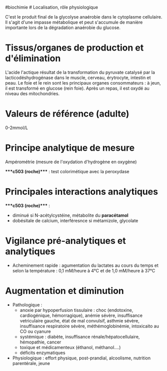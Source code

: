 ​#biochimie # Localisation, rôle physiologique

C'est le produit final de la glycolyse anaérobie dans le cytoplasme
cellulaire. Il s'agit d'une impasse métabolique et peut s'accumule de
manière importante lors de la dégradation anaérobie du glucose.

* Tissus/organes de production et d'élimination
:PROPERTIES:
:CUSTOM_ID: tissusorganes-de-production-et-délimination
:END:
L'acide l'actique résultat de la transformation du pyruvate catalysé par
la lacticodéshydrogénase dans le muscle, cerveau, érytrocyte, intestin
et peau. Le foie et le rein sont les principaux organes consommateurs :
à jeun, il est transformé en glucose (rein foie). Après un repas, il est
oxydé au niveau des mitochondries.

* Valeurs de référence (adulte)
:PROPERTIES:
:CUSTOM_ID: valeurs-de-référence-adulte
:END:
0-2mmol/L

* Principe analytique de mesure
:PROPERTIES:
:CUSTOM_ID: principe-analytique-de-mesure
:END:
Ampérométrie (mesure de l'oxydation d'hydrogène en oxygène)

​****c503 (roche)**** : test colorimétique avec la peroxydase

* Principales interactions analytiques
:PROPERTIES:
:CUSTOM_ID: principales-interactions-analytiques
:END:
​****c503 (roche)**** :

- diminué si N-acétylcystéine, métabolite du *paracétamol*
- dobésitale de calcium, interféresnce si métamizole, glycolate

* Vigilance pré-analytiques et analytiques
:PROPERTIES:
:CUSTOM_ID: vigilance-pré-analytiques-et-analytiques
:END:
- Acheminement rapide : agumentation du lactates au cours du temps et
  selon la température : 0,1 mM/heure à 4°C et de 1,0 mM/heure à 37°C

* Augmentation et diminution
:PROPERTIES:
:CUSTOM_ID: augmentation-et-diminution
:END:
- Pathologique :
  - anoxie par hypoperfusion tissulaire : choc (endotoxine,
    cardiogénique, hémorragique), anémie sévère, insuffisance
    vetriculaire gauche, état de mal convulsif, asthmie sévère,
    insuffisance respiratoire sévère, méthémoglobinémie, intoxicaito au
    CO ou cyanure
  - systémique : diabète, insuffisance rénale/hépatocellulaire,
    hémopathie, cancer
  - toxique et médicamenteux (éthanol, méthanol....)
  - déficits enzymatiques
- Physiologique : effort physique, post-prandial, alcoolisme, nutrition
  parentérale, jeune
